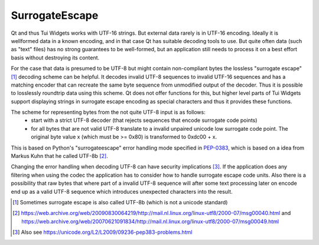 .. _SurrogateEscape:

SurrogateEscape
===============

Qt and thus Tui Widgets works with UTF-16 strings.
But external data rarely is in UTF-16 encoding.
Ideally it is wellformed data in a known encoding, and in that case Qt has suitable decoding tools to use.
But quite often data (such as "text" files) has no strong guarantees to be well-formed, but an application still
needs to process it on a best effort basis without destroying its content.

For the case that data is presumed to be UTF-8 but might contain non-compliant bytes the lossless "surrogate escape"[1]_
decoding scheme can be helpful.
It decodes invalid UTF-8 sequences to invalid UTF-16 sequences and has a matching encoder that can recreate the same
byte sequence from unmodified output of the decoder.
Thus it is possible to losslessly roundtrip data using this scheme.
Qt does not offer functions for this, but higher level parts of Tui Widgets support displaying strings in
surrogate escape encoding as special characters and thus it provides these functions.

The scheme for representing bytes from the not quite UTF-8 input is as follows:
 * start with a strict UTF-8 decoder (that rejects sequences that encode surrogate code points)
 * for all bytes that are not valid UTF-8 translate to a invalid unpaired unicode low surrogate code point.
   The original byte value x (which must be >= 0x80) is transformed to 0xdc00 + x.

This is based on Python's "surrogateescape" error handling mode specified in `PEP-0383 <https://peps.python.org/pep-0383/>`_,
which is based on a idea from Markus Kuhn that he called UTF-8b [2]_.

Changing the error handling when decoding UTF-8 can have security implications [3]_.
If the application does any filtering when using the codec the application has to consider how to handle
surrogate escape code units.
Also there is a possibility that raw bytes that where part of a invalid UTF-8 sequence will after some text processing
later on encode end up as a valid UTF-8 sequence which introduces unexpected characters into the result.

.. rst-class:: tw-invisible
.. cpp:class:: Tui::Misc::SurrogateEscape

   (actually a namespace)


.. cpp:function:: QString Tui::Misc::SurrogateEscape::decode(const QByteArray& data)
.. cpp:function:: QString Tui::Misc::SurrogateEscape::decode(const char *data, int len)

  Translates data that is presumed to be in UTF-8 encoding to a QString using the surrogate escape error handling
  scheme.

.. cpp:function:: QByteArray Tui::Misc::SurrogateEscape::encode(const QString& str)
.. cpp:function:: QByteArray Tui::Misc::SurrogateEscape::encode(const QChar* str, int len)

  Translates a string to a byte array. If the string is only valid UTF-16 the result is valid UTF-8, otherwise
  if it contains surrogate escape encoded raw bytes the result will likely not be valid UTF-8 but allows round tripping
  arbitrary data.


.. [1] Sometimes surrogate escape is also called UTF-8b (which is not a unicode standard)
.. [2] https://web.archive.org/web/20090830064219/http://mail.nl.linux.org/linux-utf8/2000-07/msg00040.html
       and https://web.archive.org/web/20070621091834/http://mail.nl.linux.org/linux-utf8/2000-07/msg00049.html
.. [3] Also see https://unicode.org/L2/L2009/09236-pep383-problems.html
